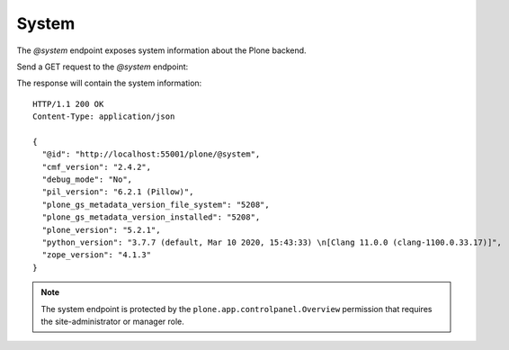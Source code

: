 .. _system:

System
======

The `@system` endpoint exposes system information about the Plone backend.

Send a GET request to the `@system` endpoint:

..  http:example:: curl httpie python-requests
    :request: ../../src/plone/restapi/tests/http-examples/system_get.req

The response will contain the system information::

  HTTP/1.1 200 OK
  Content-Type: application/json

  {
    "@id": "http://localhost:55001/plone/@system",
    "cmf_version": "2.4.2",
    "debug_mode": "No",
    "pil_version": "6.2.1 (Pillow)",
    "plone_gs_metadata_version_file_system": "5208",
    "plone_gs_metadata_version_installed": "5208",
    "plone_version": "5.2.1",
    "python_version": "3.7.7 (default, Mar 10 2020, 15:43:33) \n[Clang 11.0.0 (clang-1100.0.33.17)]",
    "zope_version": "4.1.3"
  }


.. note:: The system endpoint is protected by the ``plone.app.controlpanel.Overview`` permission that requires the site-administrator or manager role.
